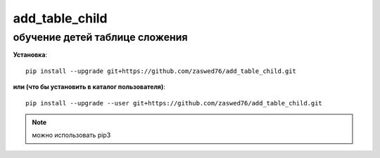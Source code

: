 add_table_child
=====================


обучение детей таблице сложения
-------------------------------------------

**Установка**::

  pip install --upgrade git+https://github.com/zaswed76/add_table_child.git

**или (что бы установить в каталог пользователя)**::

  pip install --upgrade --user git+https://github.com/zaswed76/add_table_child.git


.. note:: можно использовать pip3


